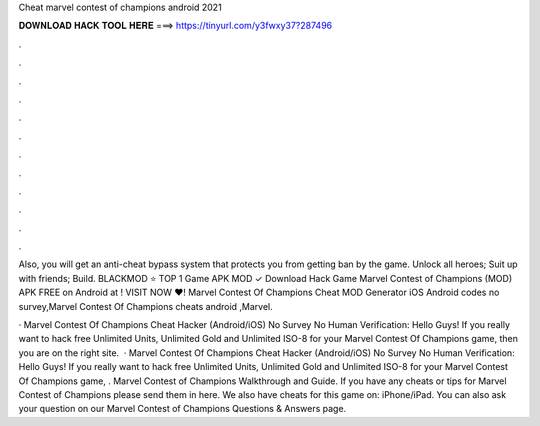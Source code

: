 Cheat marvel contest of champions android 2021



𝐃𝐎𝐖𝐍𝐋𝐎𝐀𝐃 𝐇𝐀𝐂𝐊 𝐓𝐎𝐎𝐋 𝐇𝐄𝐑𝐄 ===> https://tinyurl.com/y3fwxy37?287496



.



.



.



.



.



.



.



.



.



.



.



.

Also, you will get an anti-cheat bypass system that protects you from getting ban by the game. Unlock all heroes; Suit up with friends; Build. BLACKMOD ⭐ TOP 1 Game APK MOD ✓ Download Hack Game Marvel Contest of Champions (MOD) APK FREE on Android at ! VISIT NOW ❤️! Marvel Contest Of Champions Cheat MOD Generator iOS Android codes no survey,Marvel Contest Of Champions cheats android ,Marvel.

· Marvel Contest Of Champions Cheat Hacker (Android/iOS) No Survey No Human Verification: Hello Guys! If you really want to hack free Unlimited Units, Unlimited Gold and Unlimited ISO-8 for your Marvel Contest Of Champions game, then you are on the right site.  · Marvel Contest Of Champions Cheat Hacker (Android/iOS) No Survey No Human Verification: Hello Guys! If you really want to hack free Unlimited Units, Unlimited Gold and Unlimited ISO-8 for your Marvel Contest Of Champions game, . Marvel Contest of Champions Walkthrough and Guide. If you have any cheats or tips for Marvel Contest of Champions please send them in here. We also have cheats for this game on: iPhone/iPad. You can also ask your question on our Marvel Contest of Champions Questions & Answers page.
